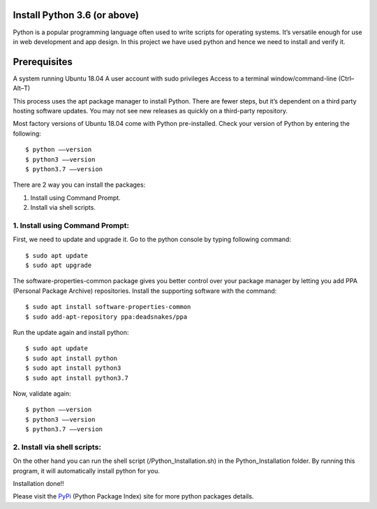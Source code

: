 Install Python 3.6 (or above)
-------------------------------
Python is a popular programming language often used to write scripts for
operating systems. It’s versatile enough for use in web development and
app design. In this project we have used python and hence we need to install
and verify it.

Prerequisites
--------------
A system running Ubuntu 18.04
A user account with sudo privileges
Access to a terminal window/command-line (Ctrl–Alt–T)

This process uses the apt package manager to install Python. There are
fewer steps, but it’s dependent on a third party hosting software updates.
You may not see new releases as quickly on a third-party repository.

Most factory versions of Ubuntu 18.04 come with Python pre-installed.
Check your version of Python by entering the following::

    $ python ––version
    $ python3 ––version
    $ python3.7 ––version

There are 2 way you can install the packages:

1. Install using Command Prompt.
2. Install via shell scripts.

1. Install using Command Prompt:
*********************************
First, we need to update and upgrade it. Go to the python console by
typing following command::

    $ sudo apt update
    $ sudo apt upgrade

The software-properties-common package gives you better control over your
package manager by letting you add PPA (Personal Package Archive)
repositories. Install the supporting software with the command::

    $ sudo apt install software-properties-common
    $ sudo add-apt-repository ppa:deadsnakes/ppa

Run the update again and install python::

    $ sudo apt update
    $ sudo apt install python
    $ sudo apt install python3
    $ sudo apt install python3.7

Now, validate again::

    $ python ––version
    $ python3 ––version
    $ python3.7 ––version

2. Install via shell scripts:
*********************************
On the other hand you can run the shell script
(/Python_Installation.sh) in the Python_Installation folder.
By running this program, it will automatically install python for you.

Installation done!!

Please visit the PyPi_ (Python Package Index) site for more python packages
details.

.. _PyPi: https://pypi.org/